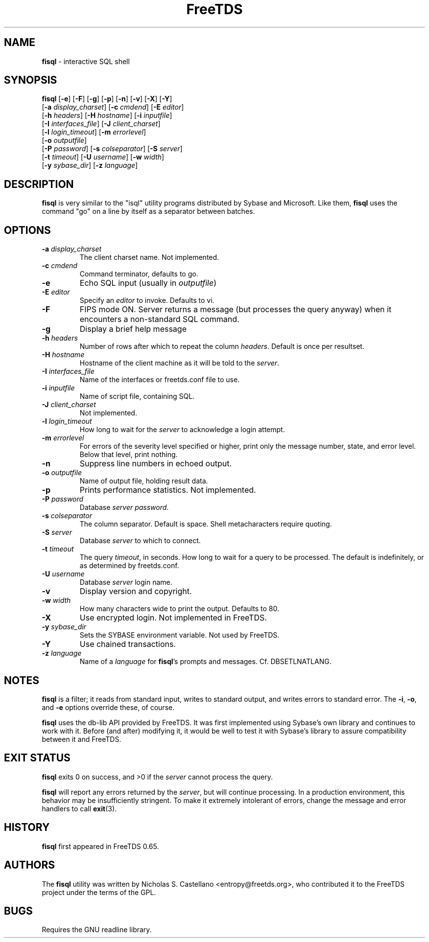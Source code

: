 ." Text automatically generated by txt2man-1.4.7
.TH FreeTDS  "April 09, 2011" "0.82.1.dev.20110409" "FreeTDS Utilities"
.SH NAME
\fBfisql \fP- interactive SQL shell
\fB
.SH SYNOPSIS
.nf
.fam C

\fBfisql\fP [\fB-e\fP] [\fB-F\fP] [\fB-g\fP] [\fB-p\fP] [\fB-n\fP] [\fB-v\fP] [\fB-X\fP] [\fB-Y\fP]
\[a] [\fB-a\fP \fIdisplay_charset\fP] [\fB-c\fP \fIcmdend\fP] [\fB-E\fP \fIeditor\fP]
\[a] [\fB-h\fP \fIheaders\fP] [\fB-H\fP \fIhostname\fP] [\fB-i\fP \fIinputfile\fP]
\[a] [\fB-I\fP \fIinterfaces_file\fP] [\fB-J\fP \fIclient_charset\fP]
\[a] [\fB-l\fP \fIlogin_timeout\fP] [\fB-m\fP \fIerrorlevel\fP]
\[a] [\fB-o\fP \fIoutputfile\fP]
\[a] [\fB-P\fP \fIpassword\fP] [\fB-s\fP \fIcolseparator\fP] [\fB-S\fP \fIserver\fP]
\[a] [\fB-t\fP \fItimeout\fP] [\fB-U\fP \fIusername\fP] [\fB-w\fP \fIwidth\fP]
\[a] [\fB-y\fP \fIsybase_dir\fP] [\fB-z\fP \fIlanguage\fP]
.fam T
.fi
.SH DESCRIPTION

\fBfisql\fP is very similar to the "isql" 
utility programs distributed by Sybase and Microsoft. Like them, \fBfisql\fP uses
the command "go" on a line by itself as a separator between batches. 
.SH OPTIONS

.TP
.B
\fB-a\fP \fIdisplay_charset\fP
The client charset name. Not implemented. 
.TP
.B
\fB-c\fP \fIcmdend\fP
Command terminator, defaults to go. 
.TP
.B
\fB-e\fP
Echo SQL input (usually in \fIoutputfile\fP)
.TP
.B
\fB-E\fP \fIeditor\fP
Specify an \fIeditor\fP to invoke. Defaults to vi. 
.TP
.B
\fB-F\fP
FIPS mode ON. Server returns a message (but processes the query anyway) 
when it encounters a non-standard SQL command. 
.TP
.B
\fB-g\fP
Display a brief help message
.TP
.B
\fB-h\fP \fIheaders\fP
Number of rows after which to repeat the column \fIheaders\fP. Default is once per resultset. 
.TP
.B
\fB-H\fP \fIhostname\fP
Hostname of the client machine as it will be told to the \fIserver\fP. 
.TP
.B
\fB-I\fP \fIinterfaces_file\fP
Name of the interfaces or freetds.conf file to use. 
.TP
.B
\fB-i\fP \fIinputfile\fP
Name of script file, containing SQL.
.TP
.B
\fB-J\fP \fIclient_charset\fP
Not implemented. 
.TP
.B
\fB-l\fP \fIlogin_timeout\fP
How long to wait for the \fIserver\fP to acknowledge a login attempt. 
.TP
.B
\fB-m\fP \fIerrorlevel\fP
For errors of the severity level specified or higher, 
print only the message number, state, and error level. 
Below that level, print nothing. 
.TP
.B
\fB-n\fP
Suppress line numbers in echoed output. 
.TP
.B
\fB-o\fP \fIoutputfile\fP
Name of output file, holding result data.
.TP
.B
\fB-p\fP
Prints performance statistics. Not implemented.
.TP
.B
\fB-P\fP \fIpassword\fP
Database \fIserver\fP \fIpassword\fP.
.TP
.B
\fB-s\fP \fIcolseparator\fP
The column separator. Default is space. Shell metacharacters require quoting. 
.TP
.B
\fB-S\fP \fIserver\fP
Database \fIserver\fP to which to connect.
.TP
.B
\fB-t\fP \fItimeout\fP
The query \fItimeout\fP, in seconds. How long to wait for a query to be processed. 
The default is indefinitely, or as determined by freetds.conf. 
.TP
.B
\fB-U\fP \fIusername\fP
Database \fIserver\fP login name.
.TP
.B
\fB-v\fP
Display version and copyright. 
.TP
.B
\fB-w\fP \fIwidth\fP
How many characters wide to print the output. Defaults to 80. 
.TP
.B
\fB-X\fP
Use encrypted login. Not implemented in FreeTDS. 
.TP
.B
\fB-y\fP \fIsybase_dir\fP
Sets the SYBASE environment variable. Not used by FreeTDS. 
.TP
.B
\fB-Y\fP
Use chained transactions. 
.TP
.B
\fB-z\fP \fIlanguage\fP
Name of a \fIlanguage\fP for \fBfisql\fP's prompts and messages. 
Cf. DBSETLNATLANG. 
.SH NOTES
\fBfisql\fP is a filter; it reads from standard input, writes to standard output, 
and writes errors to standard error. The \fB-i\fP, \fB-o\fP, and \fB-e\fP options override 
these, of course.
.PP
\fBfisql\fP uses the db-lib API provided by FreeTDS. It was first implemented using 
Sybase's own library and continues to work with it. Before (and after) modifying 
it, it would be well to test it with Sybase's library to assure compatibility 
between it and FreeTDS. 
.SH EXIT STATUS
\fBfisql\fP exits 0 on success, and >0 if the \fIserver\fP cannot process the query.
.PP
\fBfisql\fP will report any errors returned by the \fIserver\fP, but will continue
processing. In a production environment, this behavior may be insufficiently
stringent. To make it extremely intolerant of errors, change the message and
error handlers to call \fBexit\fP(3). 
.SH HISTORY
\fBfisql\fP first appeared in FreeTDS 0.65.
.SH AUTHORS
The \fBfisql\fP utility was written by Nicholas S. Castellano <entropy@freetds.org>, 
who contributed it to the FreeTDS project under the terms of the GPL. 
.SH BUGS
Requires the GNU readline library. 
